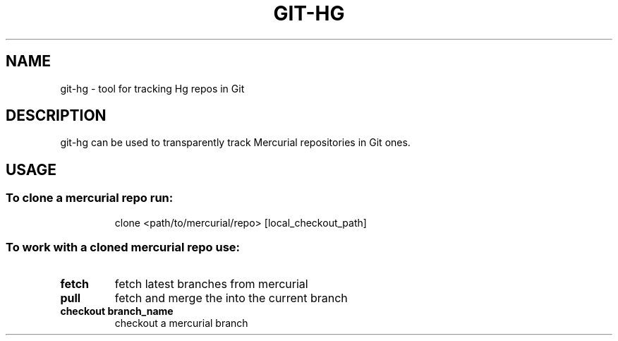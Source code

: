 .TH GIT-HG "1" "April 2011" "git-hg" "User Commands"
.SH NAME
git\-hg \- tool for tracking Hg repos in Git
.SH DESCRIPTION
git\-hg can be used to transparently track Mercurial repositories in Git ones.
.SH USAGE
.SS "To clone a mercurial repo run:"
.IP
clone <path/to/mercurial/repo> [local_checkout_path]
.SS "To work with a cloned mercurial repo use:"
.TP
\fBfetch\fR
fetch latest branches from mercurial
.TP
\fBpull\fR
fetch and merge the into the current branch
.TP
\fBcheckout branch_name\fR
checkout a mercurial branch
